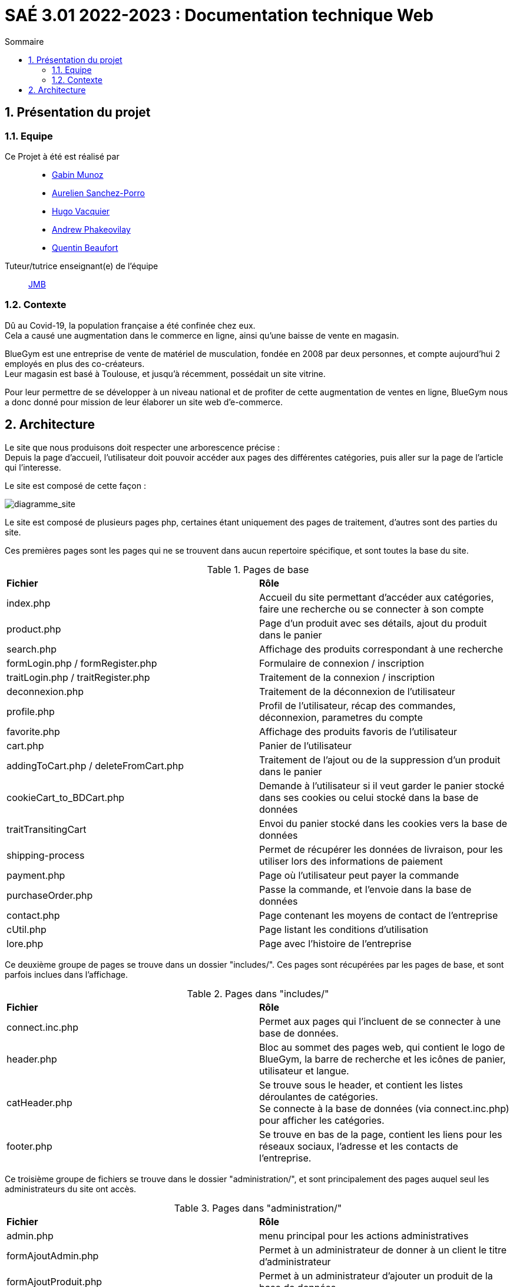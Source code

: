 = SAÉ 3.01 2022-2023 : Documentation technique Web
:incremental:
:numbered:
:TOC:
:TOC-title: Sommaire

== Présentation du projet

=== Equipe


Ce Projet à été est réalisé par::

- https://github.com/Munozmu[Gabin Munoz] 
- https://github.com/AurelienSP[Aurelien Sanchez-Porro]
- https://github.com/Hugo-Vacquier[Hugo Vacquier]
- https://github.com/andrew-phakeovilay[Andrew Phakeovilay]
- https://github.com/quentin-beaufort[Quentin Beaufort]

Tuteur/tutrice enseignant(e) de l'équipe:: mailto:jean-michel.bruel@univ-tlse2.fr[JMB]

=== Contexte

Dû au Covid-19, la population française a été confinée chez eux. +
Cela a causé une augmentation dans le commerce en ligne, ainsi qu'une baisse de vente en magasin.

BlueGym est une entreprise de vente de matériel de musculation, fondée en 2008 par deux personnes, et compte aujourd'hui 2 employés en plus des co-créateurs. +
Leur magasin est basé à Toulouse, et jusqu'à récemment, possédait un site vitrine.

Pour leur permettre de se développer à un niveau national et de profiter de cette augmentation de ventes en ligne, BlueGym nous a donc donné pour mission de leur élaborer un site web d'e-commerce.

== Architecture

Le site que nous produisons doit respecter une arborescence précise : +
Depuis la page d'accueil, l'utilisateur doit pouvoir accéder aux pages des différentes catégories, puis aller sur la page de l'article qui l'interesse. +

Le site est composé de cette façon : 

image::https://github.com/IUT-Blagnac/sae3-01-devapp-g1b-4/blob/master/Documentation/e-commerce/images/SAES3_G14_SEP.drawio.png[diagramme_site]

Le site est composé de plusieurs pages php, certaines étant uniquement des pages de traitement, d'autres sont des parties du site.

Ces premières pages sont les pages qui ne se trouvent dans aucun repertoire spécifique, et sont toutes la base du site.

.Pages de base
|=== 
|*Fichier* | *Rôle*
|index.php | Accueil du site permettant d'accéder aux catégories, faire une recherche ou se connecter à son compte
|product.php | Page d'un produit avec ses détails, ajout du produit dans le panier
|search.php | Affichage des produits correspondant à une recherche
|formLogin.php / formRegister.php | Formulaire  de connexion / inscription
|traitLogin.php / traitRegister.php | Traitement de la connexion / inscription
|deconnexion.php | Traitement de la déconnexion de l'utilisateur
|profile.php | Profil de l'utilisateur, récap des commandes, déconnexion, parametres du compte
|favorite.php | Affichage des produits favoris de l'utilisateur
|cart.php | Panier de l'utilisateur
|addingToCart.php / deleteFromCart.php | Traitement de l'ajout ou de la suppression d'un produit dans le panier
|cookieCart_to_BDCart.php | Demande à l'utilisateur si il veut garder le panier stocké dans ses cookies ou celui stocké dans la base de données
|traitTransitingCart | Envoi du panier stocké dans les cookies vers la base de données
|shipping-process | Permet de récupérer les données de livraison, pour les utiliser lors des informations de paiement
|payment.php | Page où l'utilisateur peut payer la commande
|purchaseOrder.php | Passe la commande, et l'envoie dans la base de données
|contact.php | Page contenant les moyens de contact de l'entreprise
|cUtil.php| Page listant les conditions d'utilisation
|lore.php| Page avec l'histoire de l'entreprise
|=== 

Ce deuxième groupe de pages se trouve dans un dossier "includes/". Ces pages sont récupérées par les pages de base, et sont parfois inclues dans l'affichage.

.Pages dans "includes/"
|=== 
|*Fichier* | *Rôle*
|connect.inc.php | Permet aux pages qui l'incluent de se connecter à une base de données.
|header.php | Bloc au sommet des pages web, qui contient le logo de BlueGym, la barre de recherche et les icônes de panier, utilisateur et langue.
|catHeader.php | Se trouve sous le header, et contient les listes déroulantes de catégories. +
Se connecte à la base de données (via connect.inc.php) pour afficher les catégories.
|footer.php | Se trouve en bas de la page, contient les liens pour les réseaux sociaux, l'adresse et les contacts de l'entreprise.
|=== 

Ce troisième groupe de fichiers se trouve dans le dossier "administration/", et sont principalement des pages auquel seul les administrateurs du site ont accès.

.Pages dans "administration/"
|=== 
|*Fichier* | *Rôle*
|admin.php | menu principal pour les actions administratives
|formAjoutAdmin.php | Permet à un administrateur de donner à un client le titre d'administrateur
|formAjoutProduit.php | Permet à un administrateur d'ajouter un produit de la base de données
|formRetireProduit.php | Permet à un administrateur de retirer un produit de la base de données
|formModifProduit.php | Permet à un administrateur de modifier les informations d'un produit
|===

Les fichiers CSS, qui se trouve dans le dossier "assets/css/" permettent de mettre un certain style à une page.

.Fichiers CSS dans "assets/css/"
|=== 
|*Fichier* | *Rôle*
|main.css | Style principal des pages
|product_page.css | Style de la page de produit
|profile_page.css | Style de la page de profil d'un utilisateur 
|search.css | Style de la page de recherche
|===
